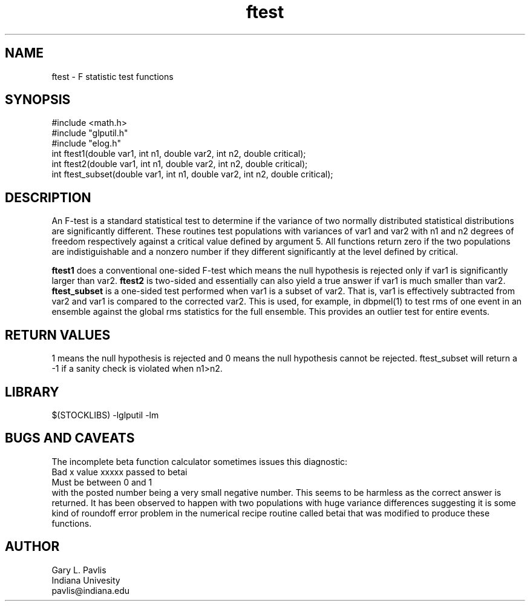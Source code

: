 '\" te
.TH ftest 3 "$Date$"
.SH NAME
ftest - F statistic test functions
.SH SYNOPSIS
.nf
#include <math.h>
#include "glputil.h"
#include "elog.h"
int ftest1(double var1, int n1, double var2, int n2, double critical);
int ftest2(double var1, int n1, double var2, int n2, double critical);
int ftest_subset(double var1, int n1, double var2, int n2, double critical);
.fi
.SH DESCRIPTION
An F-test is a standard statistical test to determine if the variance of
two normally distributed statistical distributions are significantly
different.  These routines test populations with variances of var1 and
var2 with n1 and n2 degrees of freedom respectively against a critical
value defined by argument 5.  All functions return zero if the
two populations are indistiguishable and a nonzero number if they 
different significantly at the level defined by critical.

\fBftest1\fR does a conventional one-sided F-test which means the null
hypothesis is rejected only if var1 is significantly larger than var2. 
\fBftest2\fR is two-sided and essentially can also yield a true 
answer if var1 is much smaller than var2.  
\fBftest_subset\fR is a one-sided test performed when var1 is a 
subset of var2.  That is, var1 is effectively subtracted from var2 and
var1 is compared to the corrected var2.  This is used, for example,
in dbpmel(1) to test rms of one event in an ensemble against the global
rms statistics for the full ensemble.  This provides an outlier test
for entire events.  
.SH RETURN VALUES
1 means the null hypothesis is rejected and 0 means the null hypothesis
cannot be rejected. ftest_subset will return a -1 if a sanity check is
violated when n1>n2.
.SH LIBRARY
$(STOCKLIBS) -lglputil -lm
.SH "BUGS AND CAVEATS"
The incomplete beta function calculator sometimes issues this diagnostic:
.nf
Bad x value xxxxx passed to betai
Must be between 0 and 1\n
.fi
with the posted number being a very small negative number.  This seems to
be harmless as the correct answer is returned.  It has been observed
to happen with two 
populations with huge variance differences suggesting it is some kind
of roundoff error problem in the numerical recipe routine called betai
that was modified to produce these functions.
.SH AUTHOR
.nf
Gary L. Pavlis
Indiana Univesity
pavlis@indiana.edu
.fi
.\" $Id$
